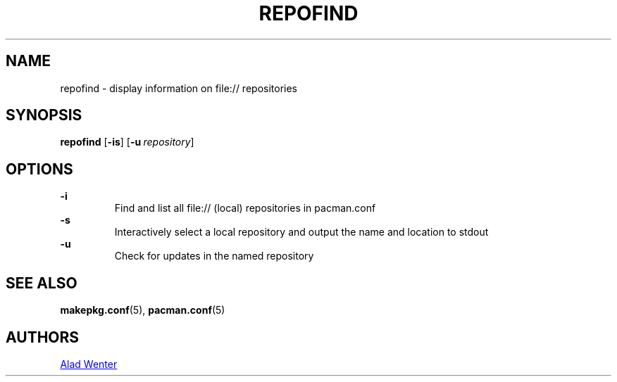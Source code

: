 .TH REPOFIND 1 2016-04-18 AURUTILS
.SH NAME
repofind \- display information on file:// repositories
.
.SH SYNOPSIS
.B repofind
.OP \-is
.OP \-u repository
.
.SH OPTIONS
.B \-i
.RS
Find and list all file:// (local) repositories in pacman.conf
.RE
.
.B \-s
.RS
Interactively select a local repository and output the name and
location to stdout
.RE
.
.B \-u
.RS
Check for updates in the named repository
.RE
.
.SH SEE ALSO
.BR makepkg.conf (5),
.BR pacman.conf (5)
.
.SH AUTHORS
.MT https://github.com/AladW
Alad Wenter
.ME
